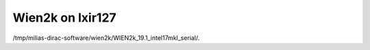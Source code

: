 Wien2k on lxir127
=================

/tmp/milias-dirac-software/wien2k/WIEN2k_19.1_intel17mkl_serial/.




